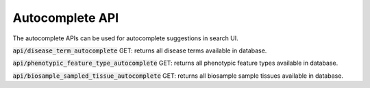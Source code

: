 Autocomplete API
================

The autocomplete APIs can be used for autocomplete suggestions in search UI.

:code:`api/disease_term_autocomplete` GET: returns all disease terms available in database.

:code:`api/phenotypic_feature_type_autocomplete` GET: returns all phenotypic feature types available in database.

:code:`api/biosample_sampled_tissue_autocomplete` GET: returns all biosample sample tissues available in database.
